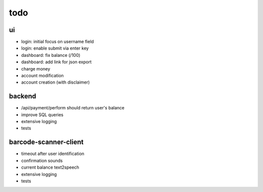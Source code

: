 todo
====

ui
--
* login: initial focus on username field
* login: enable submit via enter key
* dashboard: fix balance (/100)
* dashboard: add link for json export
* charge money
* account modification
* account creation (with disclaimer)

backend
-------
* /api/payment/perform should return user's balance
* improve SQL queries
* extensive logging
* tests

barcode-scanner-client
----------------------
* timeout after user identification
* confirmation sounds
* current balance text2speech
* extensive logging
* tests
